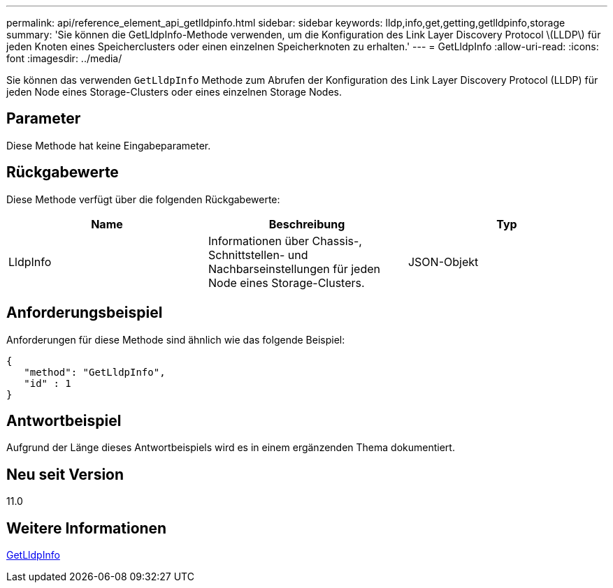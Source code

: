 ---
permalink: api/reference_element_api_getlldpinfo.html 
sidebar: sidebar 
keywords: lldp,info,get,getting,getlldpinfo,storage 
summary: 'Sie können die GetLldpInfo-Methode verwenden, um die Konfiguration des Link Layer Discovery Protocol \(LLDP\) für jeden Knoten eines Speicherclusters oder einen einzelnen Speicherknoten zu erhalten.' 
---
= GetLldpInfo
:allow-uri-read: 
:icons: font
:imagesdir: ../media/


[role="lead"]
Sie können das verwenden `GetLldpInfo` Methode zum Abrufen der Konfiguration des Link Layer Discovery Protocol (LLDP) für jeden Node eines Storage-Clusters oder eines einzelnen Storage Nodes.



== Parameter

Diese Methode hat keine Eingabeparameter.



== Rückgabewerte

Diese Methode verfügt über die folgenden Rückgabewerte:

|===
| Name | Beschreibung | Typ 


 a| 
LldpInfo
 a| 
Informationen über Chassis-, Schnittstellen- und Nachbarseinstellungen für jeden Node eines Storage-Clusters.
 a| 
JSON-Objekt

|===


== Anforderungsbeispiel

Anforderungen für diese Methode sind ähnlich wie das folgende Beispiel:

[listing]
----
{
   "method": "GetLldpInfo",
   "id" : 1
}
----


== Antwortbeispiel

Aufgrund der Länge dieses Antwortbeispiels wird es in einem ergänzenden Thema dokumentiert.



== Neu seit Version

11.0



== Weitere Informationen

xref:reference_element_api_response_example_getlldpinfo.adoc[GetLldpInfo]
